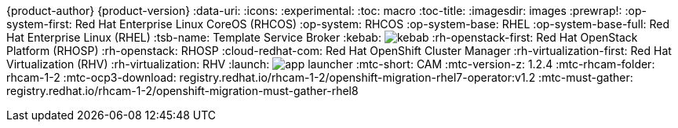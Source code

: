 {product-author}
{product-version}
:data-uri:
:icons:
:experimental:
:toc: macro
:toc-title:
:imagesdir: images
:prewrap!:
:op-system-first: Red Hat Enterprise Linux CoreOS (RHCOS)
:op-system: RHCOS
:op-system-base: RHEL
:op-system-base-full: Red Hat Enterprise Linux (RHEL)
ifdef::openshift-origin[]
:op-system-first: Fedora CoreOS (FCOS)
:op-system: FCOS
:op-system-base: Fedora
:op-system-base-full: Fedora
endif::[]
:tsb-name: Template Service Broker
:kebab: image:kebab.png[title="Options menu"]
:rh-openstack-first: Red Hat OpenStack Platform (RHOSP)
:rh-openstack: RHOSP
:cloud-redhat-com: Red Hat OpenShift Cluster Manager
:rh-virtualization-first: Red Hat Virtualization (RHV)
:rh-virtualization: RHV
:launch: image:app-launcher.png[title="Application Launcher"]
// for CAM rebranding as MTC
// :mtc-short: MTC
:mtc-short: CAM
// :mtc-full: Migration Toolkit for Containers
// :mtc-first: Migration Toolkit for Containers ({mtc-short})
// :mtc-operator: Migration Toolkit for Containers Operator
:mtc-version-z: 1.2.4
:mtc-rhcam-folder: rhcam-1-2
:mtc-ocp3-download: registry.redhat.io/rhcam-1-2/openshift-migration-rhel7-operator:v1.2
:mtc-must-gather: registry.redhat.io/rhcam-1-2/openshift-migration-must-gather-rhel8
